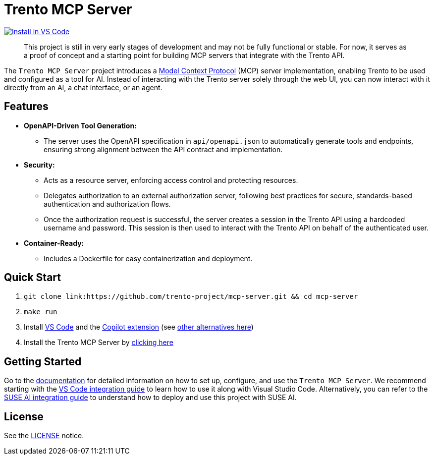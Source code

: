 // Copyright 2025 SUSE LLC
// SPDX-License-Identifier: Apache-2.0
ifndef::site-gen-antora[:relfileprefix: docs/]
:badge-url: https://insiders.vscode.dev/redirect/mcp/install?name=trento&config=%7B%22type%22%3A%20%22http%22%2C%22url%22%3A%20%22http%3A%2F%2Flocalhost%3A5000%2Fmcp%22%7D
:badge-img: https://img.shields.io/badge/VS_Code-Install_Server-0098FF?style=flat-square&logo=visualstudiocode&logoColor=white

= Trento MCP Server

link:{badge-url}[image:{badge-img}[Install in VS Code]]

____
This project is still in very early stages of development and may not be fully functional or stable. For now, it serves as a proof of concept and a starting point for building MCP servers that integrate with the Trento API.
____

The `Trento MCP Server` project introduces a link:https://modelcontextprotocol.io/introduction[Model Context Protocol] (MCP) server implementation, enabling Trento to be used and configured as a tool for AI.
Instead of interacting with the Trento server solely through the web UI, you can now interact with it directly from an AI, a chat interface, or an agent.

== Features

* *OpenAPI-Driven Tool Generation:*
** The server uses the OpenAPI specification in `api/openapi.json` to automatically generate tools and endpoints, ensuring strong alignment between the API contract and implementation.
* *Security:*
** Acts as a resource server, enforcing access control and protecting resources.
** Delegates authorization to an external authorization server, following best practices for secure, standards-based authentication and authorization flows.
** Once the authorization request is successful, the server creates a session in the Trento API using a hardcoded username and password. This session is then used to interact with the Trento API on behalf of the authenticated user.
* *Container-Ready:*
** Includes a Dockerfile for easy containerization and deployment.

== Quick Start

. `git clone link:https://github.com/trento-project/mcp-server.git && cd mcp-server`
. `make run`
. Install link:https://code.visualstudio.com/download[VS Code] and the link:vscode:extension/GitHub.copilot[Copilot extension] (see link:https://github.com/trento-project/mcp-server/blob/main/docs/README.adoc[other alternatives here])
. Install the Trento MCP Server by {badge-url}[clicking here]

== Getting Started

Go to the link:https://github.com/trento-project/mcp-server/blob/main/docs/README.adoc[documentation] for detailed information on how to set up, configure, and use the `Trento MCP Server`. We recommend starting with the xref:integration-vscode.adoc[VS Code integration guide] to learn how to use it along with Visual Studio Code. Alternatively, you can refer to the xref:integration-suse-ai.adoc[SUSE AI integration guide] to understand how to deploy and use this project with SUSE AI.

== License

See the link:https://github.com/trento-project/mcp-server/blob/main/LICENSE[LICENSE] notice.
